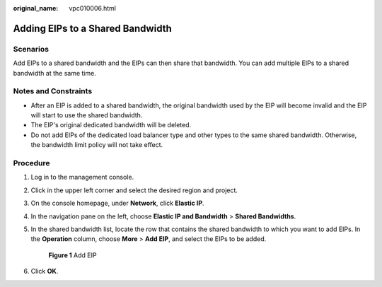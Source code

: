 :original_name: vpc010006.html

.. _vpc010006:

Adding EIPs to a Shared Bandwidth
=================================

Scenarios
---------

Add EIPs to a shared bandwidth and the EIPs can then share that bandwidth. You can add multiple EIPs to a shared bandwidth at the same time.

Notes and Constraints
---------------------

-  After an EIP is added to a shared bandwidth, the original bandwidth used by the EIP will become invalid and the EIP will start to use the shared bandwidth.
-  The EIP's original dedicated bandwidth will be deleted.
-  Do not add EIPs of the dedicated load balancer type and other types to the same shared bandwidth. Otherwise, the bandwidth limit policy will not take effect.

Procedure
---------

#. Log in to the management console.

2. Click |image1| in the upper left corner and select the desired region and project.

3. On the console homepage, under **Network**, click **Elastic IP**.

4. In the navigation pane on the left, choose **Elastic IP and Bandwidth** > **Shared Bandwidths**.

5. In the shared bandwidth list, locate the row that contains the shared bandwidth to which you want to add EIPs. In the **Operation** column, choose **More** > **Add EIP**, and select the EIPs to be added.


   .. figure:: /_static/images/en-us_image_0000001211006359.png
      :alt: **Figure 1** Add EIP

      **Figure 1** Add EIP

6. Click **OK**.

.. |image1| image:: /_static/images/en-us_image_0141273034.png
